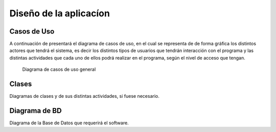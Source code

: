 Diseño de la aplicacíon
=======================

Casos de Uso
------------

A continuación de presentará el diagrama de casos de uso, en el cual se representa
de de forma gráfica los distintos actores que tendrá el sistema, es decir los distintos
tipos de usuarios que tendrán interacción con el programa y las distintas actividades
que cada uno de ellos podrá realizar en el programa, según el nivel de acceso que tengan.

.. figure:: img/diagrama.png
    :width: 75%

    Diagrama de casos de uso general

Clases
------

Diagramas de clases y de sus distintas actividades, si fuese necesario.

Diagrama de BD
--------------

Diagrama de la Base de Datos que requerirá el software.
